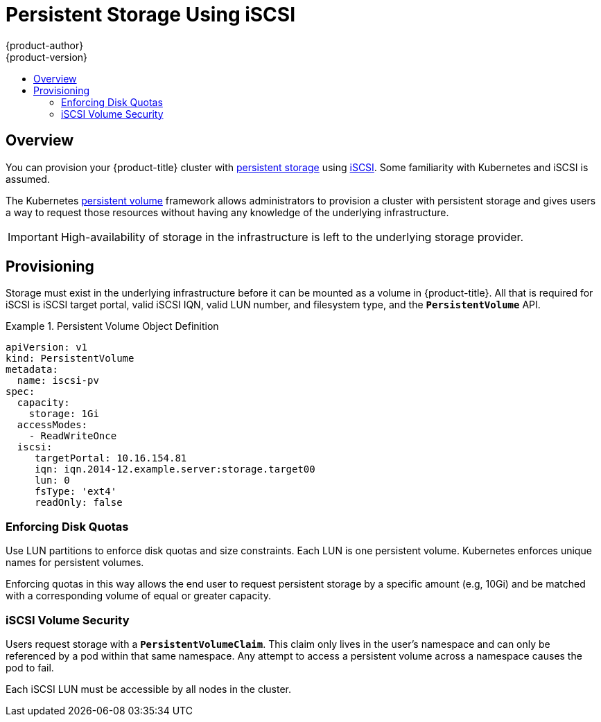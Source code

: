 [[install-config-persistent-storage-persistent-storage-iscsi]]
= Persistent Storage Using iSCSI
{product-author}
{product-version}
:data-uri:
:icons:
:experimental:
:toc: macro
:toc-title:
:prewrap!:

toc::[]

== Overview
You can provision your {product-title} cluster with
xref:../../architecture/additional_concepts/storage.adoc#architecture-additional-concepts-storage[persistent storage] using
https://access.redhat.com/documentation/en-US/Red_Hat_Enterprise_Linux/7/html/Storage_Administration_Guide/ch25.adoc[iSCSI].
Some familiarity with Kubernetes and iSCSI is assumed.

The Kubernetes xref:../../dev_guide/persistent_volumes.adoc#dev-guide-persistent-volumes[persistent volume]
framework allows administrators to provision a cluster with persistent storage
and gives users a way to request those resources without having any knowledge of
the underlying infrastructure.

[IMPORTANT]
====
High-availability of storage in the infrastructure is left to the underlying
storage provider.
====

[[provisioning-iscsi]]

== Provisioning
Storage must exist in the underlying infrastructure before it can be mounted as
a volume in {product-title}. All that is required for iSCSI is iSCSI target
portal, valid iSCSI IQN, valid LUN number, and filesystem type, and the
`*PersistentVolume*` API.

.Persistent Volume Object Definition
====

[source,yaml]
----
apiVersion: v1
kind: PersistentVolume
metadata:
  name: iscsi-pv
spec:
  capacity:
    storage: 1Gi
  accessModes:
    - ReadWriteOnce
  iscsi:
     targetPortal: 10.16.154.81
     iqn: iqn.2014-12.example.server:storage.target00
     lun: 0
     fsType: 'ext4'
     readOnly: false
----
====

[[enforcing-disk-quotas-iscsi]]

=== Enforcing Disk Quotas
Use LUN partitions to enforce disk quotas and size constraints. Each LUN is one persistent volume. Kubernetes enforces
unique names for persistent volumes.

Enforcing quotas in this way allows the end user to request persistent storage
by a specific amount (e.g, 10Gi) and be matched with a corresponding volume of
equal or greater capacity.

[[volume-security-iscsi]]

=== iSCSI Volume Security
Users request storage with a `*PersistentVolumeClaim*`. This claim only lives in
the user's namespace and can only be referenced by a pod within that same
namespace. Any attempt to access a persistent volume across a namespace causes
the pod to fail.

Each iSCSI LUN must be accessible by all nodes in the cluster.
